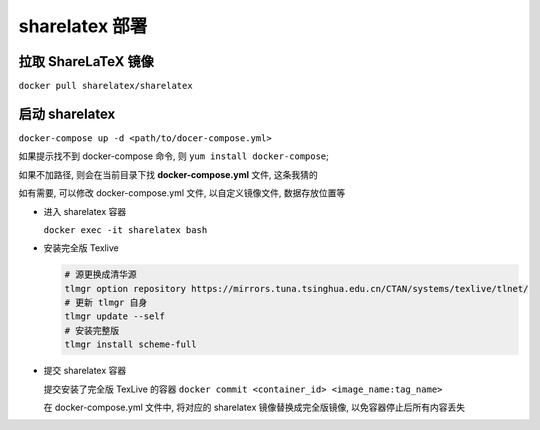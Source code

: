 =================
 sharelatex 部署
=================

拉取 ShareLaTeX 镜像
====================

``docker pull sharelatex/sharelatex``

启动 sharelatex
===============

``docker-compose up -d <path/to/docer-compose.yml>``

如果提示找不到 docker-compose 命令, 则 ``yum install docker-compose``;

如果不加路径, 则会在当前目录下找 **docker-compose.yml** 文件, 这条我猜的

如有需要, 可以修改 docker-compose.yml 文件, 以自定义镜像文件, 数据存放位置等

- 进入 sharelatex 容器

  ``docker exec -it sharelatex bash``

- 安装完全版 Texlive
  
  .. code-block:: shell

     # 源更换成清华源
     tlmgr option repository https://mirrors.tuna.tsinghua.edu.cn/CTAN/systems/texlive/tlnet/
     # 更新 tlmgr 自身
     tlmgr update --self
     # 安装完整版
     tlmgr install scheme-full

- 提交 sharelatex 容器

  提交安装了完全版 TexLive 的容器 ``docker commit <container_id> <image_name:tag_name>``

  在 docker-compose.yml 文件中, 将对应的 sharelatex 镜像替换成完全版镜像,
  以免容器停止后所有内容丢失
